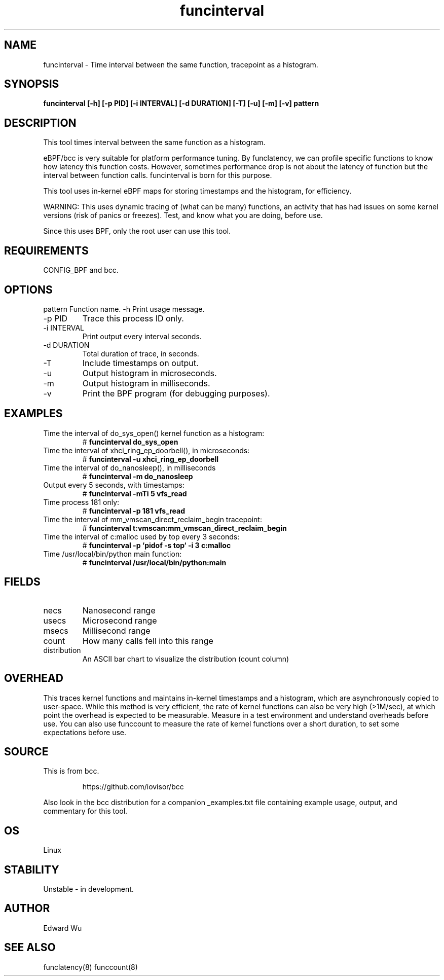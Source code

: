 .TH funcinterval 8  "2020-05-27" "USER COMMANDS"
.SH NAME
funcinterval \- Time interval between the same function, tracepoint as a histogram.
.SH SYNOPSIS
.B funcinterval [\-h] [\-p PID] [\-i INTERVAL] [\-d DURATION] [\-T] [\-u] [\-m] [\-v] pattern
.SH DESCRIPTION
This tool times interval between the same function as a histogram.

eBPF/bcc is very suitable for platform performance tuning.
By funclatency, we can profile specific functions to know how latency
this function costs. However, sometimes performance drop is not about the
latency of function but the interval between function calls.
funcinterval is born for this purpose.

This tool uses in-kernel eBPF maps for storing timestamps and the histogram,
for efficiency.

WARNING: This uses dynamic tracing of (what can be many) functions, an
activity that has had issues on some kernel versions (risk of panics or
freezes). Test, and know what you are doing, before use.

Since this uses BPF, only the root user can use this tool.
.SH REQUIREMENTS
CONFIG_BPF and bcc.
.SH OPTIONS
pattern
Function name.
\-h
Print usage message.
.TP
\-p PID
Trace this process ID only.
.TP
\-i INTERVAL
Print output every interval seconds.
.TP
\-d DURATION
Total duration of trace, in seconds.
.TP
\-T
Include timestamps on output.
.TP
\-u
Output histogram in microseconds.
.TP
\-m
Output histogram in milliseconds.
.TP
\-v
Print the BPF program (for debugging purposes).
.SH EXAMPLES
.TP
Time the interval of do_sys_open() kernel function as a histogram:
#
.B funcinterval do_sys_open
.TP
Time the interval of xhci_ring_ep_doorbell(), in microseconds:
#
.B funcinterval -u xhci_ring_ep_doorbell
.TP
Time the interval of do_nanosleep(), in milliseconds
#
.B funcinterval -m do_nanosleep
.TP
Output every 5 seconds, with timestamps:
#
.B funcinterval -mTi 5 vfs_read
.TP
Time process 181 only:
#
.B funcinterval -p 181 vfs_read
.TP
Time the interval of mm_vmscan_direct_reclaim_begin tracepoint:
#
.B funcinterval t:vmscan:mm_vmscan_direct_reclaim_begin
.TP
Time the interval of c:malloc used by top every 3 seconds:
#
.B funcinterval -p `pidof -s top` -i 3 c:malloc
.TP
Time /usr/local/bin/python main function:
#
.B funcinterval /usr/local/bin/python:main
.SH FIELDS
.TP
necs
Nanosecond range
.TP
usecs
Microsecond range
.TP
msecs
Millisecond range
.TP
count
How many calls fell into this range
.TP
distribution
An ASCII bar chart to visualize the distribution (count column)
.SH OVERHEAD
This traces kernel functions and maintains in-kernel timestamps and a histogram,
which are asynchronously copied to user-space. While this method is very
efficient, the rate of kernel functions can also be very high (>1M/sec), at
which point the overhead is expected to be measurable. Measure in a test
environment and understand overheads before use. You can also use funccount
to measure the rate of kernel functions over a short duration, to set some
expectations before use.
.SH SOURCE
This is from bcc.
.IP
https://github.com/iovisor/bcc
.PP
Also look in the bcc distribution for a companion _examples.txt file containing
example usage, output, and commentary for this tool.
.SH OS
Linux
.SH STABILITY
Unstable - in development.
.SH AUTHOR
Edward Wu
.SH SEE ALSO
funclatency(8)
funccount(8)
